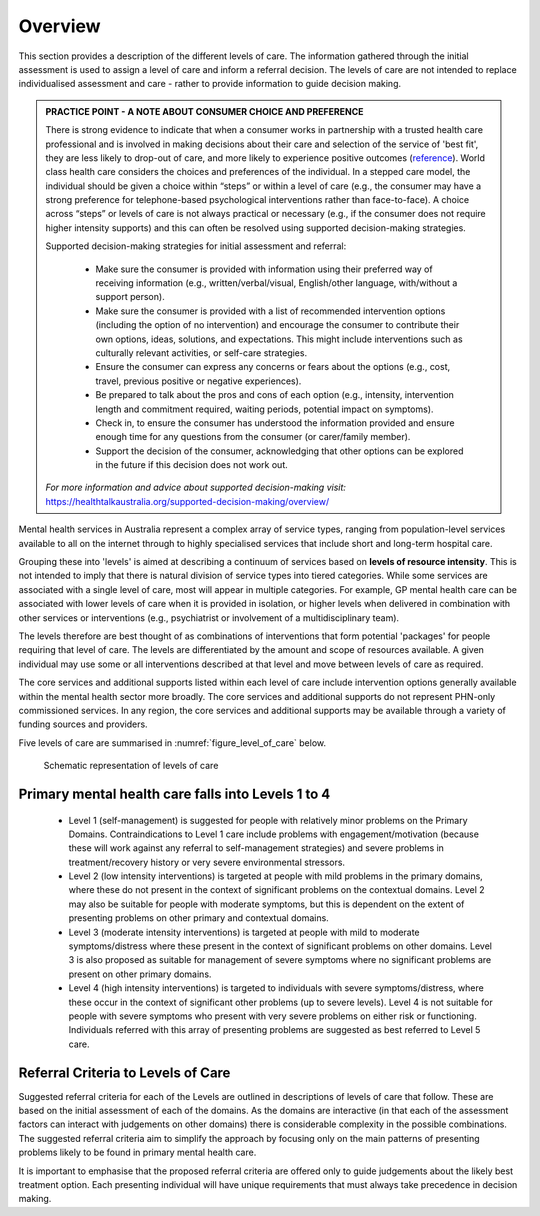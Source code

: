 Overview
--------

This section provides a description of the different levels of care. The information gathered through the initial
assessment is used to assign a level of care and inform a referral
decision. The levels of care are not intended to replace individualised assessment and care - rather to
provide information to guide decision making.

.. admonition:: PRACTICE POINT - A NOTE ABOUT CONSUMER CHOICE AND PREFERENCE

   There is strong evidence to indicate that when a consumer works in partnership with a trusted health care
   professional and is involved in making decisions about their care and selection of the service of 'best fit', they
   are less likely to drop-out of care, and more likely to experience positive outcomes (`reference <https://www.ncbi.nlm.nih.gov/pmc/articles/PMC5428178/>`_). 
   World class health care considers the choices and preferences of the individual. In a stepped care model, 
   the individual should be given a choice within “steps” or within a level of care (e.g., the consumer may 
   have a strong preference for telephone-based psychological interventions rather than face-to-face). A choice across “steps”
   or levels of care is not always practical or necessary (e.g., if the consumer does not require higher intensity
   supports) and this can often be resolved using supported decision-making strategies.

   Supported decision-making strategies for initial assessment and referral:

      * Make sure the consumer is provided with information using their preferred way of receiving information
        (e.g., written/verbal/visual, English/other language, with/without a support person).
      * Make sure the consumer is provided with a list of recommended intervention options (including the
        option of no intervention) and encourage the consumer to contribute their own options, ideas, solutions,
        and expectations. This might include interventions such as culturally relevant activities, or self-care
        strategies.
      * Ensure the consumer can express any concerns or fears about the options (e.g., cost, travel, previous
        positive or negative experiences).
      * Be prepared to talk about the pros and cons of each option (e.g., intensity, intervention length and
        commitment required, waiting periods, potential impact on symptoms).
      * Check in, to ensure the consumer has understood the information provided and ensure enough time for
        any questions from the consumer (or carer/family member).
      * Support the decision of the consumer, acknowledging that other options can be explored in the future if
        this decision does not work out. 

   *For more information and advice about supported decision-making visit:*
   `<https://healthtalkaustralia.org/supported-decision-making/overview/>`_

Mental health services in Australia represent a complex array of service types, ranging from population-level
services available to all on the internet through to highly specialised services that include short and long-term
hospital care.

Grouping these into 'levels' is aimed at describing a continuum of services based on **levels of
resource intensity**. This is not intended to imply that there is natural division of service types into tiered categories.
While some services are associated with a single level of care, most will appear in multiple categories. For
example, GP mental health care can be associated with lower levels of care when it is provided in isolation,
or higher levels when delivered in combination with other services or interventions (e.g., psychiatrist or
involvement of a multidisciplinary team).

The levels therefore are best thought of as combinations of interventions that form potential 'packages' for
people requiring that level of care. The levels are differentiated by the amount and scope of resources
available. A given individual may use some or all interventions described at that level and move between
levels of care as required.

The core services and additional supports listed within each level of care include intervention options
generally available within the mental health sector more broadly. The core services and additional supports
do not represent PHN-only commissioned services. In any region, the core services and additional supports
may be available through a variety of funding sources and providers.

Five levels of care are summarised in :numref:`figure_level_of_care` below.

.. _figure_level_of_care:

.. figure:: levels_of_care.png
   :alt: Schematic representation of levels of care
   
   Schematic representation of levels of care

Primary mental health care falls into Levels 1 to 4
^^^^^^^^^^^^^^^^^^^^^^^^^^^^^^^^^^^^^^^^^^^^^^^^^^^

   * Level 1 (self-management) is suggested for people with relatively minor problems on the Primary
     Domains. Contraindications to Level 1 care include problems with engagement/motivation (because
     these will work against any referral to self-management strategies) and severe problems in
     treatment/recovery history or very severe environmental stressors.

   * Level 2 (low intensity interventions) is targeted at people with mild problems in the primary domains,
     where these do not present in the context of significant problems on the contextual domains. Level 2
     may also be suitable for people with moderate symptoms, but this is dependent on the extent of
     presenting problems on other primary and contextual domains.

   * Level 3 (moderate intensity interventions) is targeted at people with mild to moderate
     symptoms/distress where these present in the context of significant problems on other domains.
     Level 3 is also proposed as suitable for management of severe symptoms where no significant
     problems are present on other primary domains.

   * Level 4 (high intensity interventions) is targeted to individuals with severe symptoms/distress, where
     these occur in the context of significant other problems (up to severe levels). Level 4 is not suitable
     for people with severe symptoms who present with very severe problems on either risk or
     functioning. Individuals referred with this array of presenting problems are suggested as best
     referred to Level 5 care.

Referral Criteria to Levels of Care
^^^^^^^^^^^^^^^^^^^^^^^^^^^^^^^^^^^

Suggested referral criteria for each of the Levels are outlined in descriptions of levels of care that follow.
These are based on the initial assessment of each of the domains. As the domains are interactive (in that
each of the assessment factors can interact with judgements on other domains) there is considerable
complexity in the possible combinations. The suggested referral criteria aim to simplify the approach by
focusing only on the main patterns of presenting problems likely to be found in primary mental health care.

It is important to emphasise that the proposed referral criteria are offered only to guide judgements about the
likely best treatment option. Each presenting individual will have unique requirements that must always take
precedence in decision making.

